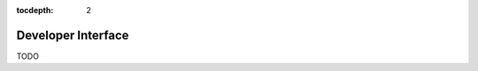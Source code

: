 .. _api:

.. role:: python(code)
   :language: python

:tocdepth: 2


Developer Interface
===================

.. module:: crvusdsim

TODO